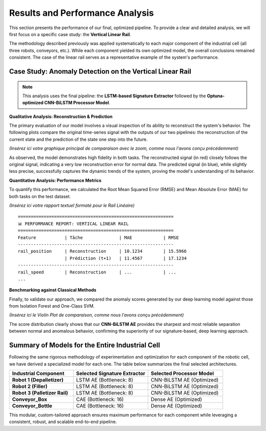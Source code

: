 ===========================
Results and Performance Analysis
===========================

This section presents the performance of our final, optimized pipeline. To provide a clear and detailed analysis, we will first focus on a specific case study: the **Vertical Linear Rail**.

The methodology described previously was applied systematically to each major component of the industrial cell (all three robots, conveyors, etc.). While each component yielded its own optimized model, the overall conclusions remained consistent. The case of the linear rail serves as a representative example of the system's performance.

Case Study: Anomaly Detection on the Vertical Linear Rail
-----------------------------------------------------------

.. note::
   This analysis uses the final pipeline: the **LSTM-based Signature Extractor** followed by the **Optuna-optimized CNN-BiLSTM Processor Model**.

**Qualitative Analysis: Reconstruction & Prediction**

The primary evaluation of our model involves a visual inspection of its ability to reconstruct the system's behavior. The following plots compare the original time-series signal with the outputs of our two pipelines: the reconstruction of the current state and the prediction of the state one step into the future.

*(Insérez ici votre graphique principal de comparaison avec le zoom, comme nous l'avons conçu précédemment)*

As observed, the model demonstrates high fidelity in both tasks. The reconstructed signal (in red) closely follows the original signal, indicating a very low reconstruction error for normal data. The predicted signal (in blue), while slightly less precise, successfully captures the dynamic trends of the system, proving the model's understanding of its behavior.

**Quantitative Analysis: Performance Metrics**

To quantify this performance, we calculated the Root Mean Squared Error (RMSE) and Mean Absolute Error (MAE) for both tasks on the test dataset.

*(Insérez ici votre rapport textuel formaté pour le Rail Linéaire)*
::

   ============================================================
   📊 PERFORMANCE REPORT: VERTICAL LINEAR RAIL
   ============================================================
   Feature           | Tâche              | MAE            | RMSE
   ------------------------------------------------------------
   rail_position     | Reconstruction     | 10.1234        | 15.5966
                     | Prédiction (t+1)   | 11.4567        | 17.1234
   ------------------------------------------------------------
   rail_speed        | Reconstruction     | ...            | ...
   ...

**Benchmarking against Classical Methods**

Finally, to validate our approach, we compared the anomaly scores generated by our deep learning model against those from Isolation Forest and One-Class SVM.

*(Insérez ici le Violin Plot de comparaison, comme nous l'avons conçu précédemment)*

The score distribution clearly shows that our **CNN-BiLSTM AE** provides the sharpest and most reliable separation between normal and anomalous behavior, confirming the superiority of our signature-based, deep learning approach.

Summary of Models for the Entire Industrial Cell
--------------------------------------------------

Following the same rigorous methodology of experimentation and optimization for each component of the robotic cell, we have derived a specialized model for each one. The table below summarizes the final selected architectures.

.. list-table::
   :widths: 30 35 35
   :header-rows: 1

   * - Industrial Component
     - Selected Signature Extractor
     - Selected Processor Model
   * - **Robot 1 (Depalletizer)**
     - LSTM AE (Bottleneck: 8)
     - CNN-BiLSTM AE (Optimized)
   * - **Robot 2 (Filler)**
     - LSTM AE (Bottleneck: 8)
     - CNN-BiLSTM AE (Optimized)
   * - **Robot 3 (Palletizer Rail)**
     - LSTM AE (Bottleneck: 8)
     - CNN-BiLSTM AE (Optimized)
   * - **Conveyor_Box**
     - CAE (Bottleneck: 16)
     - Dense AE (Optimized)
   * - **Conveyor_Bottle**
     - CAE (Bottleneck: 16)
     - Dense AE (Optimized)

This modular, custom-tailored approach ensures maximum performance for each component while leveraging a consistent, robust, and scalable end-to-end pipeline.